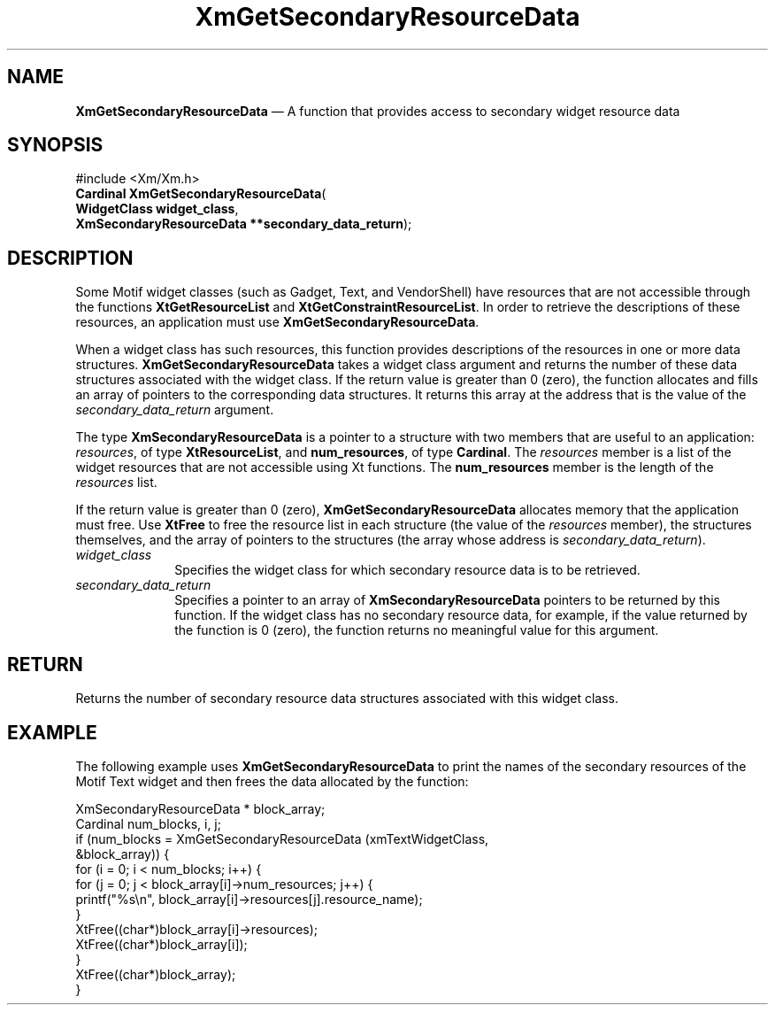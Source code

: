 '\" t
...\" GetSec.sgm /main/8 1996/09/08 20:46:40 rws $
.de P!
.fl
\!!1 setgray
.fl
\\&.\"
.fl
\!!0 setgray
.fl			\" force out current output buffer
\!!save /psv exch def currentpoint translate 0 0 moveto
\!!/showpage{}def
.fl			\" prolog
.sy sed -e 's/^/!/' \\$1\" bring in postscript file
\!!psv restore
.
.de pF
.ie     \\*(f1 .ds f1 \\n(.f
.el .ie \\*(f2 .ds f2 \\n(.f
.el .ie \\*(f3 .ds f3 \\n(.f
.el .ie \\*(f4 .ds f4 \\n(.f
.el .tm ? font overflow
.ft \\$1
..
.de fP
.ie     !\\*(f4 \{\
.	ft \\*(f4
.	ds f4\"
'	br \}
.el .ie !\\*(f3 \{\
.	ft \\*(f3
.	ds f3\"
'	br \}
.el .ie !\\*(f2 \{\
.	ft \\*(f2
.	ds f2\"
'	br \}
.el .ie !\\*(f1 \{\
.	ft \\*(f1
.	ds f1\"
'	br \}
.el .tm ? font underflow
..
.ds f1\"
.ds f2\"
.ds f3\"
.ds f4\"
.ta 8n 16n 24n 32n 40n 48n 56n 64n 72n 
.TH "XmGetSecondaryResourceData" "library call"
.SH "NAME"
\fBXmGetSecondaryResourceData\fP \(em A function that provides access to secondary widget resource data
.iX "XmGetSecondaryResourceData"
.SH "SYNOPSIS"
.PP
.nf
#include <Xm/Xm\&.h>
\fBCardinal \fBXmGetSecondaryResourceData\fP\fR(
\fBWidgetClass \fBwidget_class\fR\fR,
\fBXmSecondaryResourceData **\fBsecondary_data_return\fR\fR);
.fi
.SH "DESCRIPTION"
.PP
Some Motif widget classes (such as Gadget, Text, and VendorShell) have
resources that are not accessible through the functions
\fBXtGetResourceList\fP and \fBXtGetConstraintResourceList\fP\&.
In order to retrieve the descriptions of these resources, an application
must use \fBXmGetSecondaryResourceData\fP\&.
.PP
When a widget class has such resources, this function provides
descriptions of the resources in one or more data structures\&.
\fBXmGetSecondaryResourceData\fP takes a widget class argument and
returns the number of these data structures associated with the widget
class\&.
If the return value is greater than 0 (zero), the function allocates and fills
an array of pointers to the corresponding data structures\&.
It returns this array at the address that is the value of the
\fIsecondary_data_return\fP argument\&.
.PP
The type \fBXmSecondaryResourceData\fR is a pointer to a structure with
two members that are useful to an application: \fIresources\fP, of type
\fBXtResourceList\fP, and \fBnum_resources\fP, of type \fBCardinal\fR\&.
The \fIresources\fP member is a list of the widget resources that are
not accessible using Xt functions\&.
The \fBnum_resources\fP member is the length of the \fIresources\fP
list\&.
.PP
If the return value is greater than 0 (zero), \fBXmGetSecondaryResourceData\fP
allocates memory that the application must free\&.
Use \fBXtFree\fP to free the resource list in each structure (the value
of the \fIresources\fP member), the structures themselves, and the array
of pointers to the structures (the array whose address is
\fIsecondary_data_return\fP)\&.
.IP "\fIwidget_class\fP" 10
Specifies the widget class for which secondary resource data is to be
retrieved\&.
.IP "\fIsecondary_data_return\fP" 10
Specifies a pointer to an array of \fBXmSecondaryResourceData\fR
pointers to be returned by this function\&.
If the widget class has no secondary resource data, for example, if the value
returned by the function is 0 (zero), the function returns no meaningful value
for this argument\&.
.SH "RETURN"
.PP
Returns the number of secondary resource data structures associated with
this widget class\&.
.SH "EXAMPLE"
.PP
The following example uses \fBXmGetSecondaryResourceData\fP to print the
names of the secondary resources of the Motif Text widget and then frees
the data allocated by the function:
.PP
.nf
\f(CWXmSecondaryResourceData * block_array;
Cardinal num_blocks, i, j;
if (num_blocks = XmGetSecondaryResourceData (xmTextWidgetClass,
                                             &block_array)) {
  for (i = 0; i < num_blocks; i++) {
    for (j = 0; j < block_array[i]->num_resources; j++) {
      printf("%s\en", block_array[i]->resources[j]\&.resource_name);
    }
    XtFree((char*)block_array[i]->resources);
    XtFree((char*)block_array[i]);
  }
  XtFree((char*)block_array);
}\fR
.fi
.PP
...\" created by instant / docbook-to-man, Sun 22 Dec 1996, 20:24
